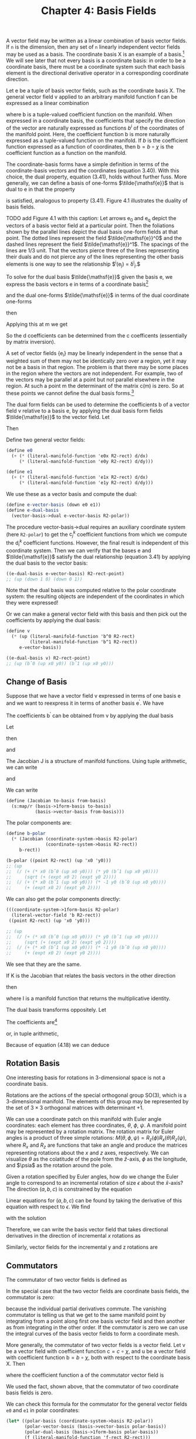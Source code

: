 #+title: Chapter 4: Basis Fields
#+STARTUP: noindent

A vector field may be written as a linear combination of basis vector fields. If
=n= is the dimension, then any set of =n= linearly independent vector fields may
be used as a basis. The coordinate basis $\mathsf{X}$ is an example of a basis.[fn:1]
We will see later that not every basis is a coordinate basis: in order to be a
coordinate basis, there must be a coordinate system such that each basis element
is the directional derivative operator in a corresponding coordinate direction.

Let $\mathsf{e}$ be a tuple of basis vector fields, such as the coordinate basis
$\mathsf{X}$. The general vector field $\mathsf{v}$ applied to an arbitrary
manifold function $\mathsf{f}$ can be expressed as a linear combination

\begin{equation}
\mathsf{v}(\mathsf{f})(\mathsf{m}) = \mathsf{e}(\mathsf{f})(\mathsf{m}) \
\mathsf{b}(\mathsf{m}) = \
\sum_i \mathsf{e}_i(\mathsf{f})(\mathsf{m})\mathsf{b}^i(\mathsf{m}),
\end{equation}

where $\mathsf{b}$ is a tuple-valued coefficient function on the manifold. When
expressed in a coordinate basis, the coefficients that specify the direction of
the vector are naturally expressed as functions $b^i$ of the coordinates of the
manifold point. Here, the coefficient function $\mathsf{b}$ is more naturally
expressed as a tuple-valued function on the manifold. If $b$ is the coefficient
function expressed as a function of coordinates, then $\mathsf{b} = b \circ
\chi$ is the coefficient function as a function on the manifold.

The coordinate-basis forms have a simple definition in terms of the
coordinate-basis vectors and the coordinates (equation 3.40). With this choice,
the dual property, equation (3.41), holds without further fuss. More generally,
we can define a basis of one-forms $\tilde{\mathsf{e}}$ that is dual to
$\mathsf{e}$ in that the property

\begin{equation}
\tilde{\mathsf{e}}^i(\mathsf{e}_j)(\mathsf{m}) = \delta^i_j
\end{equation}

is satisfied, analogous to property (3.41). Figure 4.1 illustrates the duality
of basis fields.

TODO add Figure 4.1 with this caption: Let arrows $\mathsf{e_0}$ and
$\mathsf{e_q}$ depict the vectors of a basis vector field at a particular point.
Then the foliations shown by the parallel lines depict the dual basis one-form
fields at that point. The dotted lines represent the field
$\tilde{\mathsf{e}}^0$ and the dashed lines represent the field
$\tilde{\mathsf{e}}^1$. The spacings of the lines are 1/3 unit. That the vectors
pierce three of the lines representing their duals and do not pierce any of the
lines representing the other basis elements is one way to see the relationship
$\tilde{\mathsf{e}}^i(\mathsf{e}_j) = \delta^i_j.$

To solve for the dual basis $\tilde{\mathsf{e}}$ given the basis $\mathsf{e}$,
we express the basis vectors $\mathsf{e}$ in terms of a coordinate basis[fn:2]

\begin{equation}
\mathsf{e}_j(\mathsf{f}) = \sum_k {\mathsf{X}(\mathsf{f}) \mathsf{c}_j^k},
\end{equation}

and the dual one-forms $\tilde{\mathsf{e}}$ in terms of the dual coordinate
one-forms

\begin{equation}
\tilde{\mathsf{e}}^i(\mathsf{v}) = \sum_l {\mathsf{d}_l^i \tilde{\mathsf{X}}^l(\mathsf{v}),
\end{equation}

then

\begin{equation}
\begin{aligned}
\tilde{\mathsf{e}}^{i}\left(\mathsf{e}_{j}\right) &=\sum_{l} \mathsf{d}_{l}^{i} \widetilde{\mathsf{X}}^{l}\left(\mathsf{e}_{j}\right) \\
&=\sum_{l} \mathsf{d}_{l}^{i} \mathsf{e}_{j}\left(\chi^{l}\right) \\
&=\sum_{l} \mathsf{d}_{l}^{i} \sum_{k} \mathsf{X}_{k}\left(\chi^{l}\right) \mathsf{c}_{j}^{k} \\
&=\sum_{k l} \mathsf{d}_{l}^{i} \delta_{k}^{l} \mathsf{c}_{j}^{k} \\
&=\sum_{k} \mathsf{d}_{k}^{i} \mathsf{c}_{j}^{k}.
\end{aligned}
\end{equation}

Applying this at $\mathsf{m}$ we get

\begin{equation}
\tilde{\mathsf{e}}^i(\mathsf{e}_j)(\mathsf{m}) = \delta_j^i = \sum_k {\mathsf{d}_k^i(\mathsf{m}) \
\mathsf{c}_j^k(\mathsf{m}).
\end{equation}

So the $\mathsf{d}$ coefficients can be determined from the $\mathsf{c}$
coefficents (essentially by matrix inversion).

A set of vector fields $\{\mathsf{e}_i\}$ may be linearly independent in the
sense that a weighted sum of them may not be identically zero over a region, yet
it may not be a basis in that region. The problem is that there may be some
places in the region where the vectors are not independent. For example, two of
the vectors may be parallel at a point but not parallel elsewhere in the region.
At such a point $\mathsf{m}$ the determinant of the matrix
$\mathsf{c}(\mathsf{m})$ is zero. So at these points we cannot define the dual
basis forms.[fn:3]

The dual form fields can be used to determine the coefficients $\mathsf{b}$ of a
vector field $\mathsf{v}$ relative to a basis $\mathsf{e}$, by applying the dual
basis form fields $\tilde{\mathsf{e}}$ to the vector field. Let

\begin{equation}
\mathsf{v}(\mathsf{f}) = \sum_i {\mathsf{e}_i(\mathsf{f}) \mathsf{b}^i}.
\end{equation}

Then

\begin{equation}
\tilde{\mathsf{e}}^j(\mathsf{v}) = \mathsf{b}^j.
\end{equation}

Define two general vector fields:

#+begin_src scheme
(define e0
  (+ (* (literal-manifold-function 'e0x R2-rect) d/dx)
     (* (literal-manifold-function 'e0y R2-rect) d/dy)))

(define e1
  (+ (* (literal-manifold-function 'e1x R2-rect) d/dx)
     (* (literal-manifold-function 'e1y R2-rect) d/dy)))
#+end_src

We use these as a vector basis and compute the dual:

#+begin_src scheme
(define e-vector-basis (down e0 e1))
(define e-dual-basis
  (vector-basis->dual e-vector-basis R2-polar))
#+end_src

The procedure vector-basis->dual requires an auxiliary coordinate system (here
=R2-polar=) to get the $\mathsf{c}_j^k$ coefficient functions from which we
compute the $\mathsf{d}_i^k$ coefficient functions. However, the final result is
independent of this coordinate system. Then we can verify that the bases
$\mathsf{e}$ and $\tilde{\mathsf{e}}$ satisfy the dual relationship (equation
3.41) by applying the dual basis to the vector basis:

#+begin_src scheme :results value raw :exports both :cache yes
((e-dual-basis e-vector-basis) R2-rect-point)
;; (up (down 1 0) (down 0 1))
#+end_src

Note that the dual basis was computed relative to the polar coordinate system:
the resulting objects are independent of the coordinates in which they were
expressed!

Or we can make a general vector field with this basis and then pick out the
coefficients by applying the dual basis:

#+begin_src scheme :results value raw :exports both :cache yes
(define v
  (* (up (literal-manifold-function 'b^0 R2-rect)
         (literal-manifold-function 'b^1 R2-rect))
     e-vector-basis))

((e-dual-basis v) R2-rect-point)
;; (up (bˆ0 (up x0 y0)) (bˆ1 (up x0 y0)))
#+end_src

** Change of Basis

   Suppose that we have a vector field v expressed in terms of one basis $\mathsf{e}$ and
   we want to reexpress it in terms of another basis $\mathsf{e^\prime}$. We have

\begin{equation}
\mathsf{v}(\mathsf{f}) = \sum_i{\mathsf{e}_i(\mathsf{f})\mathsf{b}^i} \
= \sum_i{\mathsf{e^\prime}_j(\mathsf{f})\mathsf{b^\prime}^j}.
\end{equation}

   The coefficients $\mathsf{b^\prime}$ can be obtained from $\mathsf{v}$ by
   applying the dual basis

\begin{equation}
\mathsf{b^\prime}^j = \mathsf{\tilde{e}^\prime}^j(\mathsf{v}) = \sum_i{\mathsf{\tilde{e}^\prime}^j(\mathsf{e}_i)\mathsf{b}^i}.
\end{equation}

   Let

\begin{equation}
\mathsf{J}_i^j = \mathsf{\tilde{e}^\prime}^j(\mathsf{e}_i),
\end{equation}

   then

\begin{equation}
\mathsf{b^\prime}^j = \sum_i{\mathsf{J}_i^j \mathsf{b}^i},
\end{equation}

   and

\begin{equation}
\mathsf{e}_i(\mathsf{f}) = \sum_j{\mathsf{e^\prime}_j(\mathsf{f})\mathsf{J}_i^j}.
\end{equation}

   The Jacobian $\mathsf{J}$ is a structure of manifold functions. Using tuple arithmetic,
   we can write

\begin{equation}
\mathsf{b^\prime} = \mathsf{J}\mathsf{b}
\end{equation}

   and

\begin{equation}
\mathsf{e}(\mathsf{f}) = \mathsf{e^\prime}(\mathsf{f})\mathsf{J}.
\end{equation}

   We can write

   #+begin_src scheme
(define (Jacobian to-basis from-basis)
  (s:map/r (basis->1form-basis to-basis)
           (basis->vector-basis from-basis)))
   #+end_src

   The polar components are:

   #+begin_src scheme :results value raw :exports both :cache yes
(define b-polar
  (* (Jacobian (coordinate-system->basis R2-polar)
               (coordinate-system->basis R2-rect))
     b-rect))

(b-polar ((point R2-rect) (up 'x0 'y0)))
;; (up
;;  (/ (+ (* x0 (bˆ0 (up x0 y0))) (* y0 (bˆ1 (up x0 y0))))
;;     (sqrt (+ (expt x0 2) (expt y0 2))))
;;  (/ (+ (* x0 (bˆ1 (up x0 y0))) (* -1 y0 (bˆ0 (up x0 y0))))
;;     (+ (expt x0 2) (expt y0 2))))
   #+end_src

   We can also get the polar components directly:

   #+begin_src scheme :results value raw :exports both :cache yes
(((coordinate-system->1form-basis R2-polar)
  (literal-vector-field 'b R2-rect))
 ((point R2-rect) (up 'x0 'y0)))

;; (up
;;  (/ (+ (* x0 (bˆ0 (up x0 y0))) (* y0 (bˆ1 (up x0 y0))))
;;     (sqrt (+ (expt x0 2) (expt y0 2))))
;;  (/ (+ (* x0 (bˆ1 (up x0 y0))) (* -1 y0 (bˆ0 (up x0 y0))))
;;     (+ (expt x0 2) (expt y0 2))))
   #+end_src

   We see that they are the same.

   If $\mathsf{K}$ is the Jacobian that relates the basis vectors in the other
   direction

\begin{equation}
\mathsf{e^\prime}(\mathsf{f}) = \mathsf{e}(\mathsf{f})\mathsf{K}
\end{equation}

   then

\begin{equation}
\mathsf{K}\mathsf{J} = \mathsf{I} = \mathsf{J}\mathsf{K}
\end{equation}

   where $\mathsf{I}$ is a manifold function that returns the multiplicative
   identity.

   The dual basis transforms oppositely. Let

\begin{equation}
\label{eq:op-transform}
\boldsymbol{\omega} = \sum_i{\mathsf{a}_i \tilde{\mathsf{e}}^{\prime i}}.
\end{equation}

   The coefficients are[fn:4]

\begin{equation}
\mathsf{a}_i = \boldsymbol{\omega}(\mathsf{e}_i) = \sum_j{\mathsf{a}^\prime_j \tilde{\mathsf{e}}^{\prime j}}(\mathsf{e}_i) \
= \sum_j{\mathsf{a}^\prime_j \mathsf{J}^j_i}
\end{equation}

   or, in tuple arithmetic,

\begin{equation}
\mathsf{a} = \mathsf{a}^\prime \mathsf{J}.
\end{equation}


Because of equation (4.18) we can deduce

\begin{equation}
\tilde{\mathsf{e}} = \mathsf{K}\tilde{\mathsf{e}}^\prime.
\end{equation}

** Rotation Basis

   One interesting basis for rotations in 3-dimensional space is not a
   coordinate basis.

   Rotations are the actions of the special orthogonal group SO(3), which is a
   3-dimensional manifold. The elements of this group may be represented by the
   set of $3 \times 3$ orthogonal matrices with determinant $+1$.

   We can use a coordinate patch on this manifold with Euler angle coordinates:
   each element has three coordinates, $\theta$, $\phi$, $\psi$. A manifold
   point may be represented by a rotation matrix. The rotation matrix for Euler
   angles is a product of three simple rotations: $M(\theta, \phi, \psi) =
   R_z(\phi)R_x(\theta)R_z(\psi)$, where $R_x$ and $R_z$ are functions that take
   an angle and produce the matrices representing rotations about the $x$ and
   $z$ axes, respectively. We can visualize $\theta$ as the colatitude of the
   pole from the $\hat{z}$-axis, $\phi$ as the longitude, and $\psia$ as the
   rotation around the pole.

   Given a rotation specified by Euler angles, how do we change the Euler angle
   to correspond to an incremental rotation of size $\epsilon$ about the
   $\hat{x}$-axis? The direction $(a, b, c)$ is constrained by the equation

\begin{equation}
R_{x}(\epsilon) M(\theta, \phi, \psi)=M(\theta + a \epsilon, \phi + b \epsilon, \psi + c \epsilon).
\end{equation}

   Linear equations for $(a, b, c)$ can be found by taking the derivative of
   this equation with respect to $\epsilon$. We find

\begin{equation}
0 = c \cos{\theta} + b,
\end{equation}

\begin{equation}
0 = a \sin{\phi} - c \cos{\phi} \sin{\theta},
\end{equation}

\begin{equation}
1 = c \sin{\phi} \sin{\theta} + a \cos{\phi},
\end{equation}

   with the solution

\begin{equation}
a = \cos{\phi},
\end{equation}

\begin{equation}
b = -\frac{\sin{\phi} \cos{\theta}}{\sin{\theta}},
\end{equation}

\begin{equation}
c = \frac{\sin{\phi}}{\sin{\theta}}.
\end{equation}

   Therefore, we can write the basis vector field that takes directional
   derivatives in the direction of incremental $x$ rotations as

\begin{equation}
\begin{aligned}
\mathsf{e}_{x} &=a \frac{\partial}{\partial \theta}+b \frac{\partial}{\partial \phi}+c \frac{\partial}{\partial \psi} \\
&=\cos \phi \frac{\partial}{\partial \theta}-\frac{\sin \phi \cos \theta}{\sin \theta} \frac{\partial}{\partial \phi}+\frac{\sin \phi}{\sin \theta} \frac{\partial}{\partial \psi} .
\end{aligned}
\end{equation}

   Similarly, vector fields for the incremental y and z rotations are

\begin{equation}
\mathsf{e}_{y}=\frac{\cos \phi \cos \theta}{\sin \theta} \frac{\partial}{\partial \phi}+\sin \phi \frac{\partial}{\partial \theta}-\frac{\cos \phi}{\sin \theta} \frac{\partial}{\partial \psi}
\end{equation}

\begin{equation}
\mathsf{e}_{z} = \frac{\partial}{\partial \phi}.
\end{equation}

** Commutators

   The commutator of two vector fields is defined as

\begin{equation}
[\mathsf{v}, \mathsf{w}](\mathsf{f}) = \mathsf{v}(\mathsf{w}(\mathsf{f})) - \mathsf{w}(\mathsf{v}(\mathsf{f})).
\end{equation}

   In the special case that the two vector fields are coordinate basis fields,
   the commutator is zero:

\begin{equation}
\begin{aligned}
\left[\mathsf{X}_{i}, \mathsf{X}_{j}\right](\mathsf{f}) &=\mathsf{X}_{i}\left(\mathsf{X}_{j}(\mathsf{f})\right)-\mathsf{X}_{j}\left(\mathsf{X}_{i}(\mathsf{f})\right) \\
&=\partial_{i} \partial_{j}\left(\mathsf{f} \circ \chi^{-1}\right) \circ \chi-\partial_{j} \partial_{i}\left(\mathsf{f} \circ \chi^{-1}\right) \circ \chi \\
&=0,
\end{aligned}
\end{equation}

   because the individual partial derivatives commute. The vanishing commutator
   is telling us that we get to the same manifold point by integrating from a
   point along first one basis vector field and then another as from integrating
   in the other order. If the commutator is zero we can use the integral curves
   of the basis vector fields to form a coordinate mesh.

   More generally, the commutator of two vector fields is a vector field. Let
   $\mathsf{v}$ be a vector field with coefficient function $\mathsf{c} = c
   \circ \chi$, and $\mathsf{u}$ be a vector field with coefficient function
   $\mathsf{b} = b \circ \chi$, both with respect to the coordinate basis
   $\mathsf{X}$. Then

\begin{equation}
\begin{aligned}
[\mathsf{u}, \mathsf{v}](\mathsf{f})=& \mathsf{u}(\mathsf{v}(\mathsf{f}))-\mathsf{v}(\mathsf{u}(\mathsf{f})) \\
=& \mathsf{u}\left(\sum_{i} \mathsf{X}_{i}(\mathsf{f}) \mathsf{c}^{i}\right)-\mathsf{v}\left(\sum_{j} \mathsf{X}_{j}(\mathsf{f}) \mathsf{b}^{j}\right) \\
=& \sum_{j} \mathsf{X}_{j}\left(\sum_{i} \mathsf{X}_{i}(\mathsf{f}) \mathsf{c}^{i}\right) \mathsf{b}^{j}-\sum_{i} \mathsf{X}_{i}\left(\sum_{j} \mathsf{X}_{j}(\mathsf{f}) \mathsf{b}^{j}\right) \mathsf{c}^{i} \\
=& \sum_{i j}\left[\mathsf{X}_{j}, \mathsf{X}_{i}\right](\mathsf{f}) \mathsf{c}^{i} \mathsf{~b}^{j} \\
&+\sum_{i} \mathsf{X}_{i}(\mathsf{f}) \sum_{j}\left(\mathsf{X}_{j}\left(\mathsf{c}^{i}\right) \mathsf{b}^{j}-\mathsf{X}_{j}\left(\mathsf{~b}^{i}\right) \mathsf{c}^{j}\right) \\
=& \sum_{i} \mathsf{X}_{i}(\mathsf{f}) \mathsf{a}^{i},
\end{aligned}
\end{equation}

   where the coefficient function $\mathsf{a}$ of the commutator vector field is

\begin{equation}
\begin{aligned}
\mathsf{a}^i &= \sum_j \left(\mathsf{X}_j \left( \mathsf{c}^i \right) \mathsf{b}^j \
 - \mathsf{X}_j \left(\mathsf{b}^i \right) \mathsf{c}^j \right) \\
&= \mathsf{u} \left(\mathsf{c}^i \right) - \mathsf{v} \left(\mathsf{b}^i \right).
\end{aligned}
\end{equation}

   We used the fact, shown above, that the commutator of two coordinate basis
   fields is zero.

   We can check this formula for the commutator for the general
   vector fields =e0= and =e1= in polar coordinates:

   #+begin_src scheme :results value raw :exports both :cache yes
(let* ((polar-basis (coordinate-system->basis R2-polar))
       (polar-vector-basis (basis->vector-basis polar-basis))
       (polar-dual-basis (basis->1form-basis polar-basis))
       (f (literal-manifold-function 'f-rect R2-rect)))
  ((- ((commutator e0 e1) f)
      (* (- (e0 (polar-dual-basis e1))
            (e1 (polar-dual-basis e0)))
         (polar-vector-basis f)))
   R2-rect-point))
;; 0
   #+end_src

   Let $\mathsf{e}$ be a tuple of basis vector fields. The commutator of two
   basis fields can be expressed in terms of the basis vector fields:

\begin{equation}
[\mathsf{e}_i, \mathsf{e}_j](\mathsf{f}) = \sum_k{\mathsf{d}_{ij}^k \mathsf{e}_k(\mathsf{f})},
\end{equation}

   where $\mathsf{d}_{ij}^k$ are functions of $\mathsf{m}$, called the
   /structure constants/ for the basis vector fields. The coefficients are

\begin{equation}
\mathsf{d}_{ij}^k = \tilde{\mathsf{e}}^k\left(\left[\mathsf{e}_i, \mathsf{e}_j \right]\right).
\end{equation}

   The commutator $[\mathsf{u}, \mathsf{v}]$ with respect to a non-coordinate
   basis $\mathsf{e}_i$ is

\begin{equation}
[\mathsf{u}, \mathsf{v}](\mathsf{f}) = \sum_k{\mathsf{e}_k \left(\mathsf{f} \right)\left( \
\mathsf{u}(\mathsf{c}^k) - \mathsf{v}(\mathsf{b}^k) + \sum_{ij}{\mathsf{c}^i \mathsf{b}^j \mathsf{d}_{ji}^k} \
 \right)}
\end{equation}

   Define the vector fields =Jx=, =Jy=, and =Jz= that generate rotations about
   the three rectangular axes in three dimensions:[fn:5]

   #+begin_src scheme
(define Jz (- (* x d/dy) (* y d/dx)))
(define Jx (- (* y d/dz) (* z d/dy)))
(define Jy (- (* z d/dx) (* x d/dz)))
   #+end_src

   #+begin_src scheme :results value raw :exports both :cache yes
(((+ (commutator Jx Jy) Jz) g) R3-rect-point)
;; 0
   #+end_src

   #+begin_src scheme :results value raw :exports both :cache yes
(((+ (commutator Jy Jz) Jx) g) R3-rect-point)
;; 0
   #+end_src

   #+begin_src scheme :results value raw :exports both :cache yes
(((+ (commutator Jz Jx) Jy) g) R3-rect-point)
;; 0
   #+end_src

   We see that

\begin{equation}
\begin{aligned}
\left[\mathsf{J}_x, \mathsf{J}_y \right] &= -\mathsf{J}_z \\
\left[\mathsf{J}_y, \mathsf{J}_z \right] &= -\mathsf{J}_x \\
\left[\mathsf{J}_z, \mathsf{J}_x \right] &= -\mathsf{J}_y
\end{aligned}
\end{equation}

   We can also compute the commutators for the basis vector fields
   $\mathsf{e}_x$, $\mathsf{e}_y$, and $\mathsf{e}_z$ in the SO(3) manifold (see
   equations 4.29--4.31) that correspond to rotations about the $x$, $y$, and $z$
   axes, respectively:[fn:6]

   #+begin_src scheme :results value raw :exports both :cache yes
(((+ (commutator e x e y) e z) f) SO3-point)
;; 0
   #+end_src

   #+begin_src scheme :results value raw :exports both :cache yes
(((+ (commutator e y e z) e x) f) SO3-point)
;; 0
   #+end_src

   #+begin_src scheme :results value raw :exports both :cache yes
(((+ (commutator e z e x) e y) f) SO3-point)
;; 0
   #+end_src

   You can tell if a set of basis vector fields is a coordinate basis by
   calculating the commutators. If they are nonzero, then the basis is not a
   coordinate basis. If they are zero then the basis vector fields can be
   integrated to give the coordinate system.

   Recall equation (3.31)

\begin{equation}
 \left(e^{t \mathsf{v}} \right)\left(\mathsf{m} \right) \
= \left(\mathsf{f} \circ \phi_t^{\mathsf{v}} \right)\left(\mathsf{m} \right).
\end{equation}

   Iterating this equation, we find

\begin{equation}
\left(e^{s \mathsf{w}} e^{t \mathsf{v}} \right)\left(\mathsf{m} \right) \
= \left(\mathsf{f} \circ \phi_t^{\mathsf{v}} \circ \phi_s^{\mathsf{w}} \right)\left(\mathsf{m} \right).
\end{equation}

   Notice that the evolution under $\mathsf{w}$ occurs before the evolution
   under $\mathsf{v}$.

   To illustrate the meaning of the commutator, consider the evolution around a
   small loop with sides made from the integral curves of two vector fields
   $\mathsf{v}$ and $\mathsf{w}$. We will first follow $\mathsf{v}$, then
   $\mathsf{w}$, then $−\mathsf{v}$, and then $−\mathsf{w}$:

\begin{equation}
\left(e^{\epsilon \mathsf{v}} e^{\epsilon \mathsf{w}} \
e^{-\epsilon \mathsf{v}} e^{-\epsilon \mathsf{w}} \mathsf{f} \right)\left(\mathsf{m}\right).
\end{equation}

   To second order in $\epsilon$ the result is[fn:7]

\begin{equation}
\left(e^{\epsilon^2 [\mathsf{v}, \mathsf{w}]} \mathsf{f} \right)\left(\mathsf{m}\right)
\end{equation}

   This result is illustrated in figure 4.2.


   Take a point $\mathsf{0}$ in $\mathsf{M}$ as the origin. Then, presuming
   $[\mathsf{e}_i, \mathsf{e}_j] = 0$, the coordinates $x$ of the point
   $\mathsf{m}$ in the coordinate system corresponding to the $\mathsf{e}$ basis
   satisfy[fn:8]

\begin{equation}
\mathsf{m} = \phi_1^{x \mathsf{e}}(\mathsf{0}) = \chi^{-1}(x),
\end{equation}

   where $\chi$ is the coordinate function being defined. Because the elements
   of $\mathsf{e}$ commute, we can translate separately along the integral
   curves in any order and reach the same point; the terms in the exponential
   can be factored into separate exponentials if needed.

** Exercise 4.1: Alternate Angles

   Note that the Euler angles are singular at $\theta = 0$ (where $\phi$ and
   $\psi$ become degenerate), so the representations of $\mathsf{e}_x$,
   $\mathsf{e}_y$, and $\mathsf{e}_z$ (defined in equations 4.29--4.31) have
   problems there. An alternate coordinate system avoids this problem, while
   introducing a similar problem elsewhere in the manifold. Consider the
   "alternate angles" $(\theta_a, \phi_a, \psi_a)$ which define a rotation
   matrix via $M(\theta_a, \phi_a, \psi_a) = R_z(\phi_a) R_x(\theta_a)
   R_y(\psi_a)$.

   *a.* Where does the singularity appear in these alternate coordinates? Do you
   think you could define a coordinate system for rotations that has no
   singularities?

   *b.* What do the $\mathsf{e}_x$, $\mathsf{e}_y$, and $\mathsf{e}_z$ basis
   vector fields look like in this coordinate system?

** Exercise 4.2: General Commutators

   Verify equation (4.38).

** Exercise 4.3: SO(3) Basis and Angular Momentum Basis

   How are $\mathsf{J}_x$, $\mathsf{J}_y$, and $\mathsf{J}_z$ related to
   $\mathsf{e}_x$, $\mathsf{e}_y$, and $\mathsf{e}_z$ in equations (4.29--4.31)?

* Footnotes

[fn:8] Here $x$ is an up-tuple structure of components, and $\mathsf{e}$ is
down-tuple structure of basis vectors. The product of the two contracts to make
a scaled vector, along which we translate by one unit.

[fn:7] For non-commuting operators $A$ and $B$,

\begin{aligned}
e^{A} e^{B} e^{-A} e^{-B} & \\
=&\left(1+A+\frac{A^{2}}{2}+\cdots\right)\left(1+B+\frac{B^{2}}{2}+\cdots\right) \\
& \times\left(1-A+\frac{A^{2}}{2}+\cdots\right)\left(1-B+\frac{B^{2}}{2}+\cdots\right) \\
=& 1+[A, B]+\cdots,
\end{aligned}

to second order in $A$ and $B$. All higher-order terms can be written in terms
of higher-order commutators of $A$ and $B$. An example of a higher-order
commutator is $[A, [A, B]]$.

[fn:6] Using

#+begin_src scheme
(define Euler-angles (coordinate-system-at 'Euler 'Euler-patch SO3))
(define Euler-angles-chi-inverse (point Euler-angles))
(define-coordinates (up theta phi psi) Euler-angles)
(define SO3-point ((point Euler-angles) (up 'theta 'phi 'psi)))
(define f (literal-manifold-function 'f-Euler Euler-angles))
#+end_src

[fn:5] Using

#+begin_src scheme
(define R3-rect (coordinate-system-at 'rectangular 'origin R3))
(define-coordinates (up x y z) R3-rect)
(define R3-rect-point ((point R3-rect) (up 'x0 'y0 'z0)))
(define g (literal-manifold-function 'g-rect R3-rect))
#+end_src

[fn:4] We see from equations (4.15) and (4.16) that $\mathsf{J}$ and
$\mathsf{K}$ are inverses. We can obtain their coefficients by: $\mathsf{J}_i^j
= \tilde{\mathsf{e}}^{\prime j}(\mathsf{e}_i)$ and $\mathsf{K}_i^j =
\tilde{\mathsf{e}}^j(\mathsf{e}_i^\prime)$.

[fn:3] This is why the set of vector fields and the set of one-form fields are
modules rather than vector spaces.

[fn:2] We write the vector components on the right and the tuple of basis
vectors on the left because if we think of the basis vectors as organized as a
row and the components as organized as a column then the formula is just a
matrix multiplication.

[fn:1] We cannot say if the basis vectors are orthogonal or normalized until we
introduce a metric.
